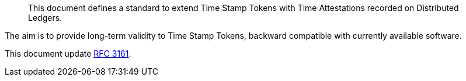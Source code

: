 [abstract]

This document defines a standard to extend Time Stamp Tokens
with Time Attestations recorded on Distributed Ledgers.

The aim is to provide long-term validity to Time Stamp Tokens,
backward compatible with currently available software.

This document update <<RFC3161,RFC 3161>>.
